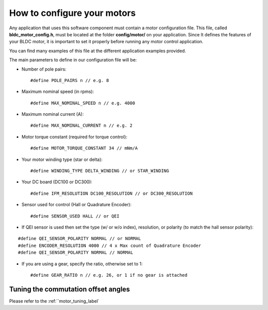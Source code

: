.. _motor_configuration_label:

How to configure your motors
============================

Any application that uses this software component must contain a motor
configuration file. This file, called **bldc\_motor\_config.h**, must be
located at the folder **config/motor/** on your application. Since It
defines the features of your BLDC motor, it is important to set it
properly before running any motor control application.

You can find many examples of this file at the different application
examples provided.

The main parameters to define in our configuration file will be:

-  Number of pole pairs:

   ::

       #define POLE_PAIRS n // e.g. 8

-  Maximum nominal speed (in rpms):

   ::

       #define MAX_NOMINAL_SPEED n // e.g. 4000

-  Maximum nominal current (A):

   ::

       #define MAX_NOMINAL_CURRENT n // e.g. 2

-  Motor torque constant (required for torque control):

   ::

       #define MOTOR_TORQUE_CONSTANT 34 // mNm/A

-  Your motor winding type (star or delta):

   ::

       #define WINDING_TYPE DELTA_WINDING // or STAR_WINDING

-  Your DC board (DC100 or DC300):

   ::

       #define IFM_RESOLUTION DC100_RESOLUTION // or DC300_RESOLUTION

-  Sensor used for control (Hall or Quadrature Encoder):

   ::

       #define SENSOR_USED HALL // or QEI

-  If QEI sensor is used then set the type (w/ or w/o index),
   resolution, or polarity (to match the hall sensor polarity):

::

    #define QEI_SENSOR_POLARITY NORMAL // or NORMAL
    #define ENCODER_RESOLUTION 4000 // 4 x Max count of Quadrature Encoder
    #define QEI_SENSOR_POLARITY NORMAL // NORMAL

-  If you are using a gear, specify the ratio, otherwise set to 1:

   ::

       #define GEAR_RATIO n // e.g. 26, or 1 if no gear is attached


Tuning the commutation offset angles
+++++++++++++++++++++++++++++++++++++

Please refer to the :ref:``motor_tuning_label`
